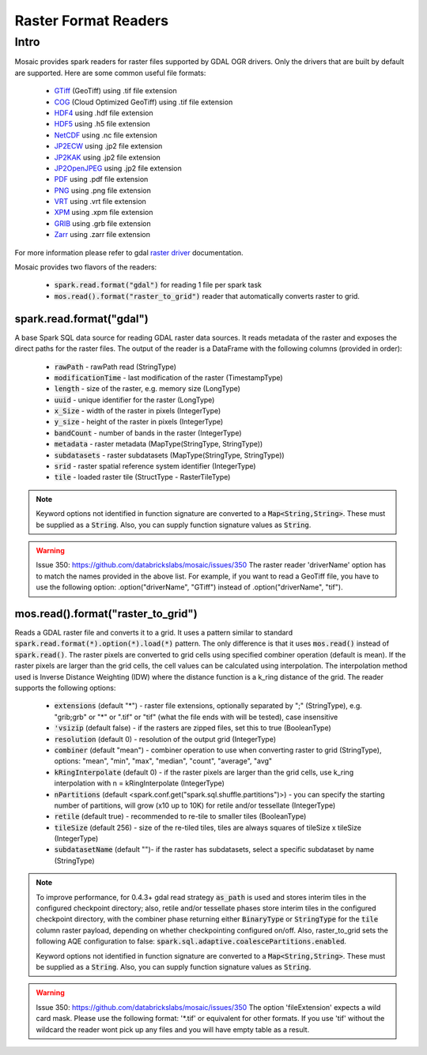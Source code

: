 =====================
Raster Format Readers
=====================


Intro
#####
Mosaic provides spark readers for raster files supported by GDAL OGR drivers.
Only the drivers that are built by default are supported.
Here are some common useful file formats:

    * `GTiff <https://gdal.org/drivers/raster/gtiff.html>`__ (GeoTiff) using .tif file extension
    * `COG <https://gdal.org/drivers/raster/cog.html>`__ (Cloud Optimized GeoTiff) using .tif file extension
    * `HDF4 <https://gdal.org/drivers/raster/hdf4.html>`__ using .hdf file extension
    * `HDF5 <https://gdal.org/drivers/raster/hdf5.html>`__ using .h5 file extension
    * `NetCDF <https://gdal.org/drivers/raster/netcdf.html>`__ using .nc file extension
    * `JP2ECW <https://gdal.org/drivers/raster/jp2ecw.html>`__ using .jp2 file extension
    * `JP2KAK <https://gdal.org/drivers/raster/jp2kak.html>`__ using .jp2 file extension
    * `JP2OpenJPEG <https://gdal.org/drivers/raster/jp2openjpeg.html>`__ using .jp2 file extension
    * `PDF <https://gdal.org/drivers/raster/pdf.html>`__ using .pdf file extension
    * `PNG <https://gdal.org/drivers/raster/png.html>`__ using .png file extension
    * `VRT <https://gdal.org/drivers/raster/vrt.html>`__ using .vrt file extension
    * `XPM <https://gdal.org/drivers/raster/xpm.html>`__ using .xpm file extension
    * `GRIB <https://gdal.org/drivers/raster/grib.html>`__ using .grb file extension
    * `Zarr <https://gdal.org/drivers/raster/zarr.html>`__ using .zarr file extension

For more information please refer to gdal `raster driver <https://gdal.org/drivers/raster/index.html>`__ documentation.

Mosaic provides two flavors of the readers:

    * :code:`spark.read.format("gdal")` for reading 1 file per spark task
    * :code:`mos.read().format("raster_to_grid")` reader that automatically converts raster to grid.


spark.read.format("gdal")
*************************
A base Spark SQL data source for reading GDAL raster data sources.
It reads metadata of the raster and exposes the direct paths for the raster files.
The output of the reader is a DataFrame with the following columns (provided in order):

    * :code:`rawPath` - rawPath read (StringType)
    * :code:`modificationTime` - last modification of the raster (TimestampType)
    * :code:`length` -  size of the raster, e.g. memory size (LongType)
    * :code:`uuid` -  unique identifier for the raster (LongType)
    * :code:`x_Size` - width of the raster in pixels (IntegerType)
    * :code:`y_size` - height of the raster in pixels (IntegerType)
    * :code:`bandCount` - number of bands in the raster (IntegerType)
    * :code:`metadata` - raster metadata (MapType(StringType, StringType))
    * :code:`subdatasets` - raster subdatasets (MapType(StringType, StringType))
    * :code:`srid` - raster spatial reference system identifier (IntegerType)
    * :code:`tile` - loaded raster tile (StructType - RasterTileType)

.. figure:: ../images/gdal-reader.png
   :figclass: doc-figure

.. function:: format("gdal")

    Loads a GDAL raster file and returns the result as a DataFrame.
    It uses the standard spark reader patthern of :code:`spark.read.format(*).option(*).load(*)`.

    :param rawPath: rawPath to the raster file on dbfs
    :type rawPath: Column(StringType)
    :rtype: DataFrame

    :example:

.. tabs::
    .. code-tab:: py

        df = spark.read.format("gdal")\
            .option("driverName", "GTiff")\
            .load("dbfs:/rawPath/to/raster.tif")
        df.show()
        +---------------------------------------------------------------------------------------------------------------+------+------+----------+---------------------+--------------------+-----+----------------------+
        |                                                                                                           tile| ySize| xSize| bandCount|             metadata|         subdatasets| srid|              proj4Str|
        +---------------------------------------------------------------------------------------------------------------+------+------+----------+---------------------+--------------------+-----+----------------------+
        | {index_id: 593308294097928191, raster: [00 01 10 ... 00], parentPath: "dbfs:/path_to_file", driver: "GTiff" } |  100 |  100 |        1 | {AREA_OR_POINT=Po...|                null| 4326|  +proj=longlat +da...|
        +---------------------------------------------------------------------------------------------------------------+------+------+----------+---------------------+--------------------+-----+----------------------+

    .. code-tab:: scala

        val df = spark.read.format("gdal")
            .option("driverName", "GTiff")
            .load("dbfs:/rawPath/to/raster.tif")
        df.show()
        +---------------------------------------------------------------------------------------------------------------+------+------+----------+---------------------+--------------------+-----+----------------------+
        |                                                                                                           tile| ySize| xSize| bandCount|             metadata|         subdatasets| srid|              proj4Str|
        +---------------------------------------------------------------------------------------------------------------+------+------+----------+---------------------+--------------------+-----+----------------------+
        | {index_id: 593308294097928191, raster: [00 01 10 ... 00], parentPath: "dbfs:/path_to_file", driver: "GTiff" } |  100 |  100 |        1 | {AREA_OR_POINT=Po...|                null| 4326|  +proj=longlat +da...|
        +---------------------------------------------------------------------------------------------------------------+------+------+----------+---------------------+--------------------+-----+----------------------+

.. note::
    Keyword options not identified in function signature are converted to a :code:`Map<String,String>`.
    These must be supplied as a :code:`String`.
    Also, you can supply function signature values as :code:`String`.

.. warning::
    Issue 350: https://github.com/databrickslabs/mosaic/issues/350
    The raster reader 'driverName' option has to match the names provided in the above list.
    For example, if you want to read a GeoTiff file, you have to use the following option:
    .option("driverName", "GTiff") instead of .option("driverName", "tif").


mos.read().format("raster_to_grid")
***********************************
Reads a GDAL raster file and converts it to a grid.
It uses a pattern similar to standard :code:`spark.read.format(*).option(*).load(*)` pattern.
The only difference is that it uses :code:`mos.read()` instead of :code:`spark.read()`.
The raster pixels are converted to grid cells using specified combiner operation (default is mean).
If the raster pixels are larger than the grid cells, the cell values can be calculated using interpolation.
The interpolation method used is Inverse Distance Weighting (IDW) where the distance function is a k_ring
distance of the grid.
The reader supports the following options:

    * :code:`extensions` (default "*") - raster file extensions, optionally separated by ";" (StringType),
      e.g. "grib;grb" or "*" or ".tif" or  "tif" (what the file ends with will be tested), case insensitive
    * :code:`'vsizip` (default false) - if the rasters are zipped files, set this to true (BooleanType)
    * :code:`resolution` (default 0) - resolution of the output grid (IntegerType)
    * :code:`combiner` (default "mean") - combiner operation to use when converting raster to grid (StringType), options:
      "mean", "min", "max", "median", "count", "average", "avg"
    * :code:`kRingInterpolate` (default 0) - if the raster pixels are larger than the grid cells, use k_ring
      interpolation with n = kRingInterpolate (IntegerType)
    * :code:`nPartitions` (default <spark.conf.get("spark.sql.shuffle.partitions")>) - you can specify the
      starting number of partitions, will grow (x10 up to 10K) for retile and/or tessellate (IntegerType)
    * :code:`retile` (default true) - recommended to re-tile to smaller tiles (BooleanType)
    * :code:`tileSize` (default 256) - size of the re-tiled tiles, tiles are always squares of tileSize x tileSize (IntegerType)
    * :code:`subdatasetName` (default "")- if the raster has subdatasets, select a specific subdataset by name (StringType)

.. function:: format("raster_to_grid")

    Loads a GDAL raster file and returns the result as a DataFrame.
    It uses the standard spark reader pattern of :code:`mos.read().format(*).option(*).load(*)`.

    :param rawPath: rawPath to the raster file on dbfs
    :type rawPath: Column(StringType)
    :rtype: DataFrame

    :example:

.. tabs::
    .. code-tab:: py

        df = mos.read().format("raster_to_grid")\
            .option("extensions", "tif")\
            .option("resolution", "8")\
            .option("combiner", "mean")\
            .option("retile", "true")\
            .option("tileSize", "1000")\
            .option("kRingInterpolate", "2")\
            .load("dbfs:/rawPath/to/raster.tif")
        df.show()
        +--------+--------+------------------+
        |band_id |cell_id |cell_value        |
        +--------+--------+------------------+
        |       1|       1|0.1400000000000000|
        |       1|       2|0.1400000000000000|
        |       1|       3|0.2464000000000000|
        |       1|       4|0.2464000000000000|
        +--------+--------+------------------+

    .. code-tab:: scala

        val df = MosaicContext.read.format("raster_to_grid")
            .option("extensions", "tif")
            .option("resolution", "8")
            .option("combiner", "mean")
            .option("retile", "true")
            .option("tileSize", "1000")
            .option("kRingInterpolate", "2")
            .load("dbfs:/rawPath/to/raster.tif")
        df.show()
        +--------+--------+------------------+
        |band_id |cell_id |cell_value        |
        +--------+--------+------------------+
        |       1|       1|0.1400000000000000|
        |       1|       2|0.1400000000000000|
        |       1|       3|0.2464000000000000|
        |       1|       4|0.2464000000000000|
        +--------+--------+------------------+

.. note::
    To improve performance, for 0.4.3+ gdal read strategy :code:`as_path` is used and stores interim tiles in the
    configured checkpoint directory; also, retile and/or tessellate phases store interim tiles in the configured
    checkpoint directory, with the combiner phase returning either :code:`BinaryType` or :code:`StringType` for the
    :code:`tile` column raster payload, depending on whether checkpointing configured on/off. Also, raster_to_grid sets the
    following AQE configuration to false: :code:`spark.sql.adaptive.coalescePartitions.enabled`.

    Keyword options not identified in function signature are converted to a :code:`Map<String,String>`.
    These must be supplied as a :code:`String`.
    Also, you can supply function signature values as :code:`String`.

.. warning::
    Issue 350: https://github.com/databrickslabs/mosaic/issues/350
    The option 'fileExtension' expects a wild card mask. Please use the following format: '*.tif' or equivalent for other formats.
    If you use 'tif' without the wildcard the reader wont pick up any files and you will have empty table as a result.
